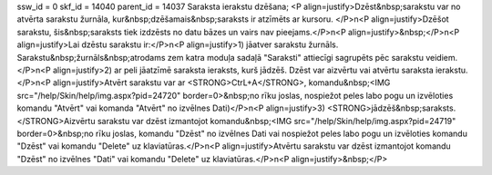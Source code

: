 ssw_id = 0skf_id = 14040parent_id = 14037Saraksta ierakstu dzēšana;<P align=justify>Dzēst&nbsp;sarakstu var no atvērta sarakstu žurnāla, kur&nbsp;dzēšamais&nbsp;saraksts ir atzīmēts ar kursoru. </P>\n<P align=justify>Dzēšot sarakstu, šis&nbsp;saraksts tiek izdzēsts no datu bāzes un vairs nav pieejams.</P>\n<P align=justify>&nbsp;</P>\n<P align=justify>Lai dzēstu sarakstu ir:</P>\n<P align=justify>1) jāatver sarakstu žurnāls. Sarakstu&nbsp;žurnāls&nbsp;atrodams zem katra moduļa sadaļā "Saraksti" attiecīgi sagrupēts pēc sarakstu veidiem.</P>\n<P align=justify>2) ar peli jāatzīmē saraksta ieraksts, kurš jādzēš. Dzēst var aizvērtu vai atvērtu saraksta ierakstu.</P>\n<P align=justify>Atvērt sarakstu var ar <STRONG>CtrL+A</STRONG>, komandu&nbsp;<IMG src="/help/Skin/help/img.aspx?pid=24720" border=0>&nbsp;no rīku joslas, nospiežot peles labo pogu un izvēloties komandu "Atvērt" vai komanda "Atvērt" no izvēlnes Dati)</P>\n<P align=justify>3) <STRONG>jādzēš&nbsp;saraksts. </STRONG>Aizvērtu sarakstu var dzēst izmantojot komandu&nbsp;<IMG src="/help/Skin/help/img.aspx?pid=24719" border=0>&nbsp;no rīku joslas, komandu "Dzēst" no izvēlnes Dati vai nospiežot peles labo pogu un izvēloties komandu "Dzēst" vai komandu "Delete" uz klaviatūras.</P>\n<P align=justify>Atvērtu sarakstu var dzēst izmantojot komandu "Dzēst" no izvēlnes "Dati" vai komandu "Delete" uz klaviatūras.</P>\n<P align=justify>&nbsp;</P>